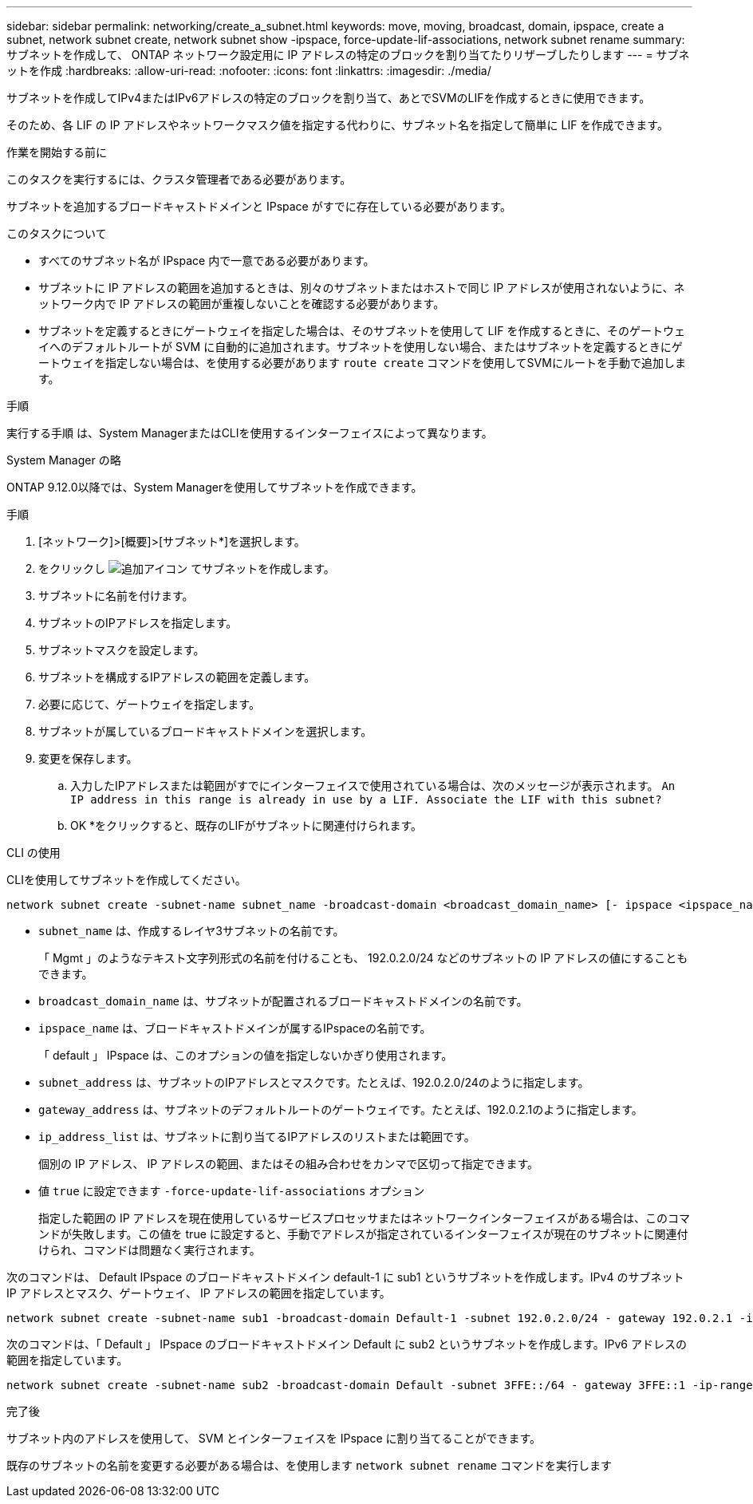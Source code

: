 ---
sidebar: sidebar 
permalink: networking/create_a_subnet.html 
keywords: move, moving, broadcast, domain, ipspace, create a subnet, network subnet create, network subnet show -ipspace, force-update-lif-associations, network subnet rename 
summary: サブネットを作成して、 ONTAP ネットワーク設定用に IP アドレスの特定のブロックを割り当てたりリザーブしたりします 
---
= サブネットを作成
:hardbreaks:
:allow-uri-read: 
:nofooter: 
:icons: font
:linkattrs: 
:imagesdir: ./media/


[role="lead"]
サブネットを作成してIPv4またはIPv6アドレスの特定のブロックを割り当て、あとでSVMのLIFを作成するときに使用できます。

そのため、各 LIF の IP アドレスやネットワークマスク値を指定する代わりに、サブネット名を指定して簡単に LIF を作成できます。

.作業を開始する前に
このタスクを実行するには、クラスタ管理者である必要があります。

サブネットを追加するブロードキャストドメインと IPspace がすでに存在している必要があります。

.このタスクについて
* すべてのサブネット名が IPspace 内で一意である必要があります。
* サブネットに IP アドレスの範囲を追加するときは、別々のサブネットまたはホストで同じ IP アドレスが使用されないように、ネットワーク内で IP アドレスの範囲が重複しないことを確認する必要があります。
* サブネットを定義するときにゲートウェイを指定した場合は、そのサブネットを使用して LIF を作成するときに、そのゲートウェイへのデフォルトルートが SVM に自動的に追加されます。サブネットを使用しない場合、またはサブネットを定義するときにゲートウェイを指定しない場合は、を使用する必要があります `route create` コマンドを使用してSVMにルートを手動で追加します。


.手順
実行する手順 は、System ManagerまたはCLIを使用するインターフェイスによって異なります。

[role="tabbed-block"]
====
.System Manager の略
--
ONTAP 9.12.0以降では、System Managerを使用してサブネットを作成できます。

.手順
. [ネットワーク]>[概要]>[サブネット*]を選択します。
. をクリックし image:icon_add.gif["追加アイコン"] てサブネットを作成します。
. サブネットに名前を付けます。
. サブネットのIPアドレスを指定します。
. サブネットマスクを設定します。
. サブネットを構成するIPアドレスの範囲を定義します。
. 必要に応じて、ゲートウェイを指定します。
. サブネットが属しているブロードキャストドメインを選択します。
. 変更を保存します。
+
.. 入力したIPアドレスまたは範囲がすでにインターフェイスで使用されている場合は、次のメッセージが表示されます。
`An IP address in this range is already in use by a LIF. Associate the LIF with this subnet?`
.. OK *をクリックすると、既存のLIFがサブネットに関連付けられます。




--
.CLI の使用
--
CLIを使用してサブネットを作成してください。

....
network subnet create -subnet-name subnet_name -broadcast-domain <broadcast_domain_name> [- ipspace <ipspace_name>] -subnet <subnet_address> [-gateway <gateway_address>] [-ip-ranges <ip_address_list>] [-force-update-lif-associations <true>]
....
* `subnet_name` は、作成するレイヤ3サブネットの名前です。
+
「 Mgmt 」のようなテキスト文字列形式の名前を付けることも、 192.0.2.0/24 などのサブネットの IP アドレスの値にすることもできます。

* `broadcast_domain_name` は、サブネットが配置されるブロードキャストドメインの名前です。
* `ipspace_name` は、ブロードキャストドメインが属するIPspaceの名前です。
+
「 default 」 IPspace は、このオプションの値を指定しないかぎり使用されます。

* `subnet_address` は、サブネットのIPアドレスとマスクです。たとえば、192.0.2.0/24のように指定します。
* `gateway_address` は、サブネットのデフォルトルートのゲートウェイです。たとえば、192.0.2.1のように指定します。
* `ip_address_list` は、サブネットに割り当てるIPアドレスのリストまたは範囲です。
+
個別の IP アドレス、 IP アドレスの範囲、またはその組み合わせをカンマで区切って指定できます。

* 値 `true` に設定できます `-force-update-lif-associations` オプション
+
指定した範囲の IP アドレスを現在使用しているサービスプロセッサまたはネットワークインターフェイスがある場合は、このコマンドが失敗します。この値を true に設定すると、手動でアドレスが指定されているインターフェイスが現在のサブネットに関連付けられ、コマンドは問題なく実行されます。



次のコマンドは、 Default IPspace のブロードキャストドメイン default-1 に sub1 というサブネットを作成します。IPv4 のサブネット IP アドレスとマスク、ゲートウェイ、 IP アドレスの範囲を指定しています。

....
network subnet create -subnet-name sub1 -broadcast-domain Default-1 -subnet 192.0.2.0/24 - gateway 192.0.2.1 -ip-ranges 192.0.2.1-192.0.2.100, 192.0.2.122
....
次のコマンドは、「 Default 」 IPspace のブロードキャストドメイン Default に sub2 というサブネットを作成します。IPv6 アドレスの範囲を指定しています。

....
network subnet create -subnet-name sub2 -broadcast-domain Default -subnet 3FFE::/64 - gateway 3FFE::1 -ip-ranges "3FFE::10-3FFE::20"
....
.完了後
サブネット内のアドレスを使用して、 SVM とインターフェイスを IPspace に割り当てることができます。

既存のサブネットの名前を変更する必要がある場合は、を使用します `network subnet rename` コマンドを実行します

--
====